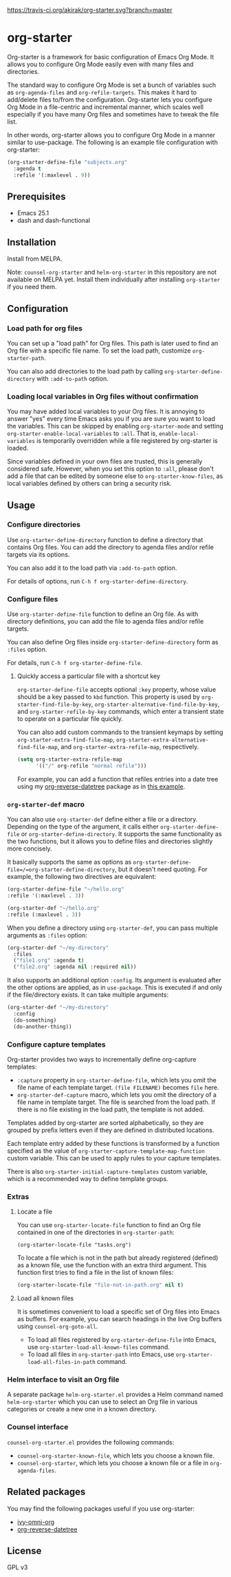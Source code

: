 [[https://travis-ci.org/akirak/org-starter][https://travis-ci.org/akirak/org-starter.svg?branch=master]]
[[https://melpa.org/#/org-starter][https://melpa.org/packages/org-starter-badge.svg]]

* org-starter
Org-starter is a framework for basic configuration of Emacs Org Mode. It
allows you to configure Org Mode easily even with many files and
directories.

The standard way to configure Org Mode is set a bunch of variables such
as =org-agenda-files= and =org-refile-targets=. This makes it hard to
add/delete files to/from the configuration. Org-starter lets you
configure Org Mode in a file-centric and incremental manner, which
scales well especially if you have many Org files and sometimes have to
tweak the file list.

In other words, org-starter allows you to configure Org Mode in a manner
similar to use-package. The following is an example file configuration
with org-starter:

#+BEGIN_SRC emacs-lisp
    (org-starter-define-file "subjects.org"
      :agenda t
      :refile '(:maxlevel . 9))
#+END_SRC

** Prerequisites
- Emacs 25.1
- dash and dash-functional

** Installation
Install from MELPA.

Note: =counsel-org-starter= and =helm-org-starter= in this repository are not
available on MELPA yet. Install them individually after installing
=org-starter= if you need them.
** Configuration
*** Load path for org files
You can set up a "load path" for Org files. This path is later used to
find an Org file with a specific file name. To set the load path,
customize =org-starter-path=.

You can also add directories to the load path by calling
=org-starter-define-directory= with =:add-to-path= option.
*** Loading local variables in Org files without confirmation
You may have added local variables to your Org files. 
It is annoying to answer "yes" every time Emacs asks you if you are sure you want to load the variables. This can be skipped by enabling =org-starter-mode= and setting =org-starter-enable-local-variables= to =:all=. That is, =enable-local-variables= is temporarily overridden while a file registered by org-starter is loaded.

Since variables defined in your own files are trusted, this is generally considered safe. However, when you set this option to =:all=, please don't add a file that can be edited by someone else to =org-starter-know-files=, as local variables defined by others can bring a security risk.
** Usage
*** Configure directories
Use =org-starter-define-directory= function to define a directory that
contains Org files. You can add the directory to agenda files and/or
refile targets via its options.

You can also add it to the load path via =:add-to-path= option.

For details of options, run =C-h f org-starter-define-directory=.

*** Configure files
Use =org-starter-define-file= function to define an Org file. As with
directory definitions, you can add the file to agenda files and/or
refile targets.

You can also define Org files inside =org-starter-define-directory= form
as =:files= option.

For details, run =C-h f org-starter-define-file=.

**** Quickly access a particular file with a shortcut key
=org-starter-define-file= accepts optional =:key= property, whose value should be a key passed to =kbd= function. This property is used by =org-starter-find-file-by-key=, =org-starter-alternative-find-file-by-key=, and =org-starter-refile-by-key= commands, which enter a transient state to operate on a particular file quickly.

You can also add custom commands to the transient keymaps by setting =org-starter-extra-find-file-map=, =org-starter-extra-alternative-find-file-map=, and =org-starter-extra-refile-map=, respectively.

#+begin_src emacs-lisp
  (setq org-starter-extra-refile-map
        '(("/" org-refile "normal refile")))
#+end_src

For example, you can add a function that refiles entries into a date tree using my [[https://github.com/akirak/org-reverse-datetree][org-reverse-datetree]] package as in [[https://github.com/akirak/org-reverse-datetree#defining-a-refile-function][this example]].
*** =org-starter-def= macro
You can also use =org-starter-def= define either a file or a directory.
Depending on the type of the argument, it calls either
=org-starter-define-file= or =org-starter-define-directory=. It supports
the same functionality as the two functions, but it allows you to define
files and directories slightly more concisely.

It basically supports the same as options as
=org-starter-define-file=/=org-starter-define-directory=, but it doesn't
need quoting. For example, the following two directives are equivalent:

#+BEGIN_SRC emacs-lisp
    (org-starter-define-file "~/hello.org"
    :refile '(:maxlevel . 3))

    (org-starter-def "~/hello.org"
    :refile (:maxlevel . 3))
#+END_SRC

When you define a directory using =org-starter-def=, you can pass
multiple arguments as =:files= option:

#+BEGIN_SRC emacs-lisp
    (org-starter-def "~/my-directory"
      :files
      ("file1.org" :agenda t)
      ("file2.org" :agenda nil :required nil))
#+END_SRC

It also supports an additional option =:config=. Its argument is
evaluated after the other options are applied, as in =use-package=. This
is executed if and only if the file/directory exists. It can take
multiple arguments:

#+BEGIN_SRC emacs-lisp
    (org-starter-def "~/my-directory"
      :config
      (do-something)
      (do-another-thing))
#+END_SRC
*** Configure capture templates
Org-starter provides two ways to incrementally define org-capture templates:

- =:capture= property in =org-starter-define-file=, which lets you omit the file name of each template target. =(file FILENAME)= becomes =file= here.
- =org-starter-def-capture= macro, which lets you omit the directory of a file name in template target. The file is searched from the load path. If there is no file existing in the load path, the template is not added.

Templates added by org-starter are sorted alphabetically, so they are grouped by prefix letters even if they are defined in distributed locations.

Each template entry added by these functions is transformed by a function specified as the value of =org-starter-capture-template-map-function= custom variable. This can be used to apply rules to your capture templates.

There is also =org-starter-initial-capture-templates= custom variable, which is a recommended way to define template groups.
*** Extras
**** Locate a file
You can use =org-starter-locate-file= function to find an Org file
contained in one of the directories in =org-starter-path=:

#+BEGIN_EXAMPLE
    (org-starter-locate-file "tasks.org")
#+END_EXAMPLE

To locate a file which is not in the path but already registered
(defined) as a known file, use the function with an extra third
argument. This function first tries to find a file in the list of known
files:

#+BEGIN_SRC emacs-lisp
    (org-starter-locate-file "file-not-in-path.org" nil t)
#+END_SRC

**** Load all known files
It is sometimes convenient to load a specific set of Org files into
Emacs as buffers. For example, you can search headings in the live Org
buffers using =counsel-org-goto-all=.

- To load all files registered by =org-starter-define-file= into Emacs,
  use =org-starter-load-all-known-files= command.
- To load all files in =org-starter-path= into Emacs, use
  =org-starter-load-all-files-in-path= command.

*** Helm interface to visit an Org file
A separate package =helm-org-starter.el= provides a Helm command named
=helm-org-starter= which you can use to select an Org file in various
categories or create a new one in a known directory.

*** Counsel interface
=counsel-org-starter.el= provides the following commands:

- =counsel-org-starter-known-file=, which lets you choose a known file.
- =counsel-org-starter=, which lets you choose a known file or a file in
  =org-agenda-files=.
** Related packages
You may find the following packages useful if you use org-starter:

- [[https://github.com/akirak/ivy-omni-org][ivy-omni-org]]
- [[https://github.com/akirak/org-reverse-datetree][org-reverse-datetree]]
** License
GPL v3
